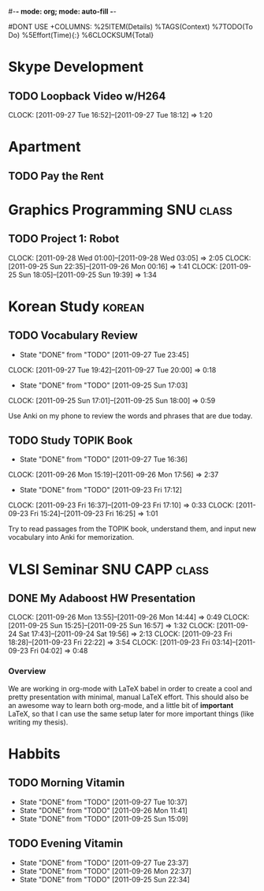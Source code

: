 #-*- mode: org; mode: auto-fill -*-
#+STARTUP: showeverything
#+STARTUP: hidestars
#+TAGS: korean(k) SNU(S) CAPP(C) class(c)
#+PROPERTY: Effort_ALL 0 0:10 0:20 0:30 1:00 2:00 4:00 6:00 8:00
#DONT USE +COLUMNS: %25ITEM(Details) %TAGS(Context) %7TODO(To Do) %5Effort(Time){:} %6CLOCKSUM{Total}

* Skype Development
** TODO Loopback Video w/H264
   DEADLINE: <2011-09-30 Fri>
   CLOCK: [2011-09-27 Tue 16:52]--[2011-09-27 Tue 18:12] =>  1:20

* Apartment
** TODO Pay the Rent
   DEADLINE: <2011-09-27 Tue ++1m -2d>

* Graphics Programming						  :SNU:class:
** TODO Project 1: Robot
   DEADLINE: <2011-09-29 Thu -1d>
   CLOCK: [2011-09-28 Wed 01:00]--[2011-09-28 Wed 03:05] =>  2:05
   CLOCK: [2011-09-25 Sun 22:35]--[2011-09-26 Mon 00:16] =>  1:41
   CLOCK: [2011-09-25 Sun 18:05]--[2011-09-25 Sun 19:39] =>  1:34

* Korean Study							     :korean:
** TODO Vocabulary Review
   SCHEDULED: <2011-09-28 Wed .+1d>
   - State "DONE"       from "TODO"       [2011-09-27 Tue 23:45]
   CLOCK: [2011-09-27 Tue 19:42]--[2011-09-27 Tue 20:00] =>  0:18
   - State "DONE"       from "TODO"       [2011-09-25 Sun 17:03]
   CLOCK: [2011-09-25 Sun 17:01]--[2011-09-25 Sun 18:00] =>  0:59
   :PROPERTIES:
   :LAST_REPEAT: [2011-09-27 Tue 23:45]
   :END:
   Use Anki on my phone to review the words and phrases that are due
   today.

** TODO Study TOPIK Book
   SCHEDULED: <2011-09-29 Thu ++3d>
   - State "DONE"       from "TODO"       [2011-09-27 Tue 16:36]
   CLOCK: [2011-09-26 Mon 15:19]--[2011-09-26 Mon 17:56] =>  2:37
   - State "DONE"       from "TODO"       [2011-09-23 Fri 17:12]
   CLOCK: [2011-09-23 Fri 16:37]--[2011-09-23 Fri 17:10] =>  0:33
   CLOCK: [2011-09-23 Fri 15:24]--[2011-09-23 Fri 16:25] =>  1:01
   :PROPERTIES:
   :LAST_REPEAT: [2011-09-27 Tue 16:36]
   :END:
   Try to read passages from the TOPIK book, understand them, and input
   new vocabulary into Anki for memorization.

* VLSI Seminar						     :SNU:CAPP:class:
** DONE My Adaboost HW Presentation
   DEADLINE: <2011-09-27 Tue -2d>
   CLOCK: [2011-09-26 Mon 13:55]--[2011-09-26 Mon 14:44] =>  0:49
   CLOCK: [2011-09-25 Sun 15:25]--[2011-09-25 Sun 16:57] =>  1:32
   CLOCK: [2011-09-24 Sat 17:43]--[2011-09-24 Sat 19:56] =>  2:13
   CLOCK: [2011-09-23 Fri 18:28]--[2011-09-23 Fri 22:22] =>  3:54
   CLOCK: [2011-09-23 Fri 03:14]--[2011-09-23 Fri 04:02] =>  0:48
*** Overview
    We are working in org-mode with LaTeX babel in order to create a
    cool and pretty presentation with minimal, manual LaTeX effort.
    This should also be an awesome way to learn both org-mode, and a
    little bit of *important* LaTeX, so that I can use the same setup
    later for more important things (like writing my thesis).

* Habbits
** TODO Morning Vitamin
   SCHEDULED: <2011-09-28 Wed 10:00 .+1d>
   - State "DONE"       from "TODO"       [2011-09-27 Tue 10:37]
   - State "DONE"       from "TODO"       [2011-09-26 Mon 11:41]
   - State "DONE"       from "TODO"       [2011-09-25 Sun 15:09]
   :PROPERTIES:
   :STYLE:    habit
   :LAST_REPEAT: [2011-09-27 Tue 16:37]
   :END:
** TODO Evening Vitamin
   SCHEDULED: <2011-09-28 Wed 22:00 ++1d>
   - State "DONE"       from "TODO"       [2011-09-27 Tue 23:37]
   - State "DONE"       from "TODO"       [2011-09-26 Mon 22:37]
   - State "DONE"       from "TODO"       [2011-09-25 Sun 22:34]
   :PROPERTIES:
   :STYLE:    habit
   :LAST_REPEAT: [2011-09-27 Tue 23:37]
   :END:
